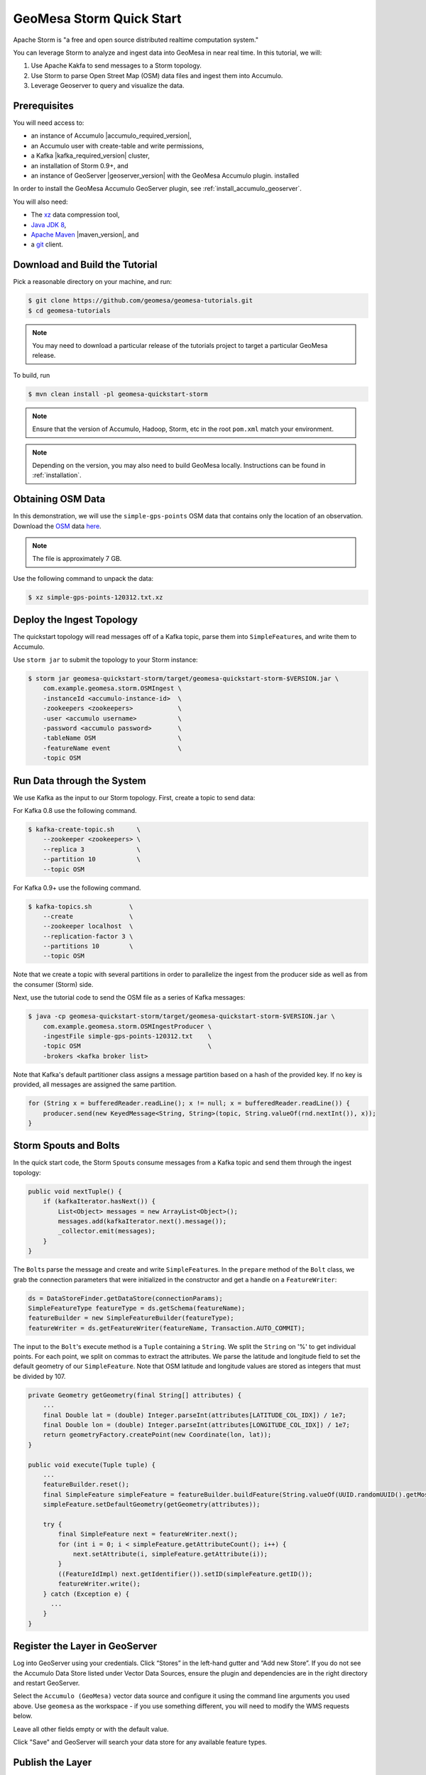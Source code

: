 GeoMesa Storm Quick Start
=========================

Apache Storm is "a free and open source distributed realtime computation
system."

You can leverage Storm to analyze and ingest data into GeoMesa in near
real time. In this tutorial, we will:

1. Use Apache Kakfa to send messages to a Storm topology.
2. Use Storm to parse Open Street Map (OSM) data files and ingest them
   into Accumulo.
3. Leverage Geoserver to query and visualize the data.

Prerequisites
-------------

You will need access to:

-  an instance of Accumulo |accumulo_required_version|,
-  an Accumulo user with create-table and write permissions,
-  a Kafka |kafka_required_version| cluster,
-  an installation of Storm 0.9+, and
-  an instance of GeoServer |geoserver_version| with the GeoMesa Accumulo plugin.
   installed

In order to install the GeoMesa Accumulo GeoServer plugin, see :ref:`install_accumulo_geoserver`.

You will also need:

-  The `xz <https://tukaani.org/xz/>`__ data compression tool,
-  `Java JDK 8 <https://adoptium.net/temurin/releases/>`__,
-  `Apache Maven <https://maven.apache.org>`__ |maven_version|, and
-  a `git <https://git-scm.com/>`__ client.

Download and Build the Tutorial
-------------------------------

Pick a reasonable directory on your machine, and run:

.. code-block:: bash

    $ git clone https://github.com/geomesa/geomesa-tutorials.git
    $ cd geomesa-tutorials

.. note::

    You may need to download a particular release of the
    tutorials project to target a particular GeoMesa release.

To build, run

.. code-block:: bash

    $ mvn clean install -pl geomesa-quickstart-storm

.. note::

    Ensure that the version of Accumulo, Hadoop, Storm,
    etc in the root ``pom.xml`` match your environment.

.. note::

    Depending on the version, you may also need to build
    GeoMesa locally. Instructions can be found in
    :ref:`installation`.

Obtaining OSM Data
------------------

In this demonstration, we will use the ``simple-gps-points`` OSM data
that contains only the location of an observation. Download the
`OSM <https://planet.openstreetmap.org/>`__ data
`here <https://planet.openstreetmap.org/gps/simple-gps-points-120312.txt.xz>`__.

.. note::

    The file is approximately 7 GB.

Use the following command to unpack the data:

.. code-block:: bash

    $ xz simple-gps-points-120312.txt.xz

Deploy the Ingest Topology
--------------------------

The quickstart topology will read messages off of a Kafka topic, parse
them into ``SimpleFeature``\ s, and write them to Accumulo.

Use ``storm jar`` to submit the topology to your Storm instance:

.. code-block:: bash

    $ storm jar geomesa-quickstart-storm/target/geomesa-quickstart-storm-$VERSION.jar \
        com.example.geomesa.storm.OSMIngest \
        -instanceId <accumulo-instance-id>  \
        -zookeepers <zookeepers>            \   
        -user <accumulo username>           \
        -password <accumulo password>       \
        -tableName OSM                      \
        -featureName event                  \
        -topic OSM

Run Data through the System
---------------------------

We use Kafka as the input to our Storm topology. First, create a topic
to send data:

For Kafka 0.8 use the following command.

.. code-block:: bash

    $ kafka-create-topic.sh      \
        --zookeeper <zookeepers> \
        --replica 3              \
        --partition 10           \
        --topic OSM

For Kafka 0.9+ use the following command.

.. code-block:: bash

    $ kafka-topics.sh          \
        --create               \
        --zookeeper localhost  \
        --replication-factor 3 \
        --partitions 10        \
        --topic OSM

Note that we create a topic with several partitions in order to
parallelize the ingest from the producer side as well as from the
consumer (Storm) side.

Next, use the tutorial code to send the OSM file as a series of Kafka
messages:

.. code-block:: bash

    $ java -cp geomesa-quickstart-storm/target/geomesa-quickstart-storm-$VERSION.jar \
        com.example.geomesa.storm.OSMIngestProducer \
        -ingestFile simple-gps-points-120312.txt    \
        -topic OSM                                  \
        -brokers <kafka broker list>

Note that Kafka's default partitioner class assigns a message partition
based on a hash of the provided key. If no key is provided, all messages
are assigned the same partition.

.. code-block:: java

    for (String x = bufferedReader.readLine(); x != null; x = bufferedReader.readLine()) {
        producer.send(new KeyedMessage<String, String>(topic, String.valueOf(rnd.nextInt()), x));
    }

Storm Spouts and Bolts
----------------------

In the quick start code, the Storm ``Spout``\ s consume messages from a
Kafka topic and send them through the ingest topology:

.. code-block:: java

    public void nextTuple() {
        if (kafkaIterator.hasNext()) {
            List<Object> messages = new ArrayList<Object>();
            messages.add(kafkaIterator.next().message());
            _collector.emit(messages);
        }
    }

The ``Bolt``\ s parse the message and create and write
``SimpleFeature``\ s. In the ``prepare`` method of the ``Bolt`` class,
we grab the connection parameters that were initialized in the
constructor and get a handle on a ``FeatureWriter``:

.. code-block:: java

    ds = DataStoreFinder.getDataStore(connectionParams);
    SimpleFeatureType featureType = ds.getSchema(featureName);
    featureBuilder = new SimpleFeatureBuilder(featureType);
    featureWriter = ds.getFeatureWriter(featureName, Transaction.AUTO_COMMIT);

The input to the ``Bolt``'s execute method is a ``Tuple`` containing a
``String``. We split the ``String`` on '%' to get individual points. For
each point, we split on commas to extract the attributes. We parse the
latitude and longitude field to set the default geometry of our
``SimpleFeature``. Note that OSM latitude and longitude values are
stored as integers that must be divided by 107.

.. code-block:: java

    private Geometry getGeometry(final String[] attributes) {
        ...
        final Double lat = (double) Integer.parseInt(attributes[LATITUDE_COL_IDX]) / 1e7;
        final Double lon = (double) Integer.parseInt(attributes[LONGITUDE_COL_IDX]) / 1e7;
        return geometryFactory.createPoint(new Coordinate(lon, lat));
    }

    public void execute(Tuple tuple) {
        ...
        featureBuilder.reset();
        final SimpleFeature simpleFeature = featureBuilder.buildFeature(String.valueOf(UUID.randomUUID().getMostSignificantBits()));
        simpleFeature.setDefaultGeometry(getGeometry(attributes));

        try {
            final SimpleFeature next = featureWriter.next();
            for (int i = 0; i < simpleFeature.getAttributeCount(); i++) {
                next.setAttribute(i, simpleFeature.getAttribute(i));
            }
            ((FeatureIdImpl) next.getIdentifier()).setID(simpleFeature.getID());
            featureWriter.write();
        } catch (Exception e) {
          ...
        }
    }

Register the Layer in GeoServer
-------------------------------

Log into GeoServer using your credentials. Click “Stores” in the
left-hand gutter and “Add new Store”. If you do not see the Accumulo
Data Store listed under Vector Data Sources, ensure the plugin and
dependencies are in the right directory and restart GeoServer.

Select the ``Accumulo (GeoMesa)`` vector data source and configure it
using the command line arguments you used above. Use ``geomesa`` as the
workspace - if you use something different, you will need to modify the
WMS requests below.

Leave all other fields empty or with the default value.

Click "Save" and GeoServer will search your data store for any available
feature types.

Publish the Layer
-----------------

GeoServer should find the ``OSM`` feature type and present it as a layer
that can be published. Click on the "Publish" link. You will be taken to
the Edit Layer screen.

You can leave most fields as default. In the Data pane, you'll need to
enter values for the bounding boxes. In this case, you can click on the
links to compute these values from the data. Click "Save".

Visualize the Data
------------------

Let's look at events in Chicago. The default point style is a red square
that does not suit our purposes. Add
the :download:`OSMPoint.sld <_static/geomesa-quickstart-storm/OSMPoint.sld>` file to
GeoServer, then browse to the following URL:

::

    http://localhost:8080/geoserver/wms?service=WMS&version=1.1.0&request=GetMap&layers=geomesa:OSM&styles=OSMPoint&bbox=-87.63,41.88,-87.61,41.9&width=1400&height=600&srs=EPSG:4326&format=application/openlayers

.. figure:: _static/geomesa-quickstart-storm/ChicagoPoint.png
   :alt: Showing all OSM events in Chicago before Mar 12, 2012

   Showing all OSM events in Chicago before Mar 12, 2012

Heatmaps
--------

Use a heatmap to more clearly visualize a high volume of data in the
same location.

.. note::

    The heatmap style requires that the GeoServer WPS plugin be installed in your
    GeoServer, as described in :ref:`geomesa_process`.

Add the
:download:`heatmap.sld <_static/geomesa-quickstart-storm/heatmap.sld>` file to
GeoServer, then browse to the following URL:

::

    http://localhost:8080/geoserver/wms?service=WMS&version=1.1.0&request=GetMap&layers=geomesa:OSM&styles=heatmap&bbox=-87.63,41.88,-87.61,41.9&width=1400&height=600&srs=EPSG:4326&format=application/openlayers

.. figure:: _static/geomesa-quickstart-storm/ChicagoDensity.png
   :alt: Showing heatmap of OSM events in Chicago before Mar 12, 2012

   Showing heatmap of OSM events in Chicago before Mar 12, 2012

Conclusion
----------

Although this quickstart uses a static file for input, Storm excels at
reading real time data. As data comes in, the Storm topology can parse
it and ingest it into GeoMesa for retrieval. Additional analytics can be
run on the data inside the topology to further enhance or inform the
output. For real time visualization, GeoMesa also supports maps powered
by Kafka instead of Accumulo. See the :doc:`./geomesa-quickstart-kafka`
tutorial for more details.
